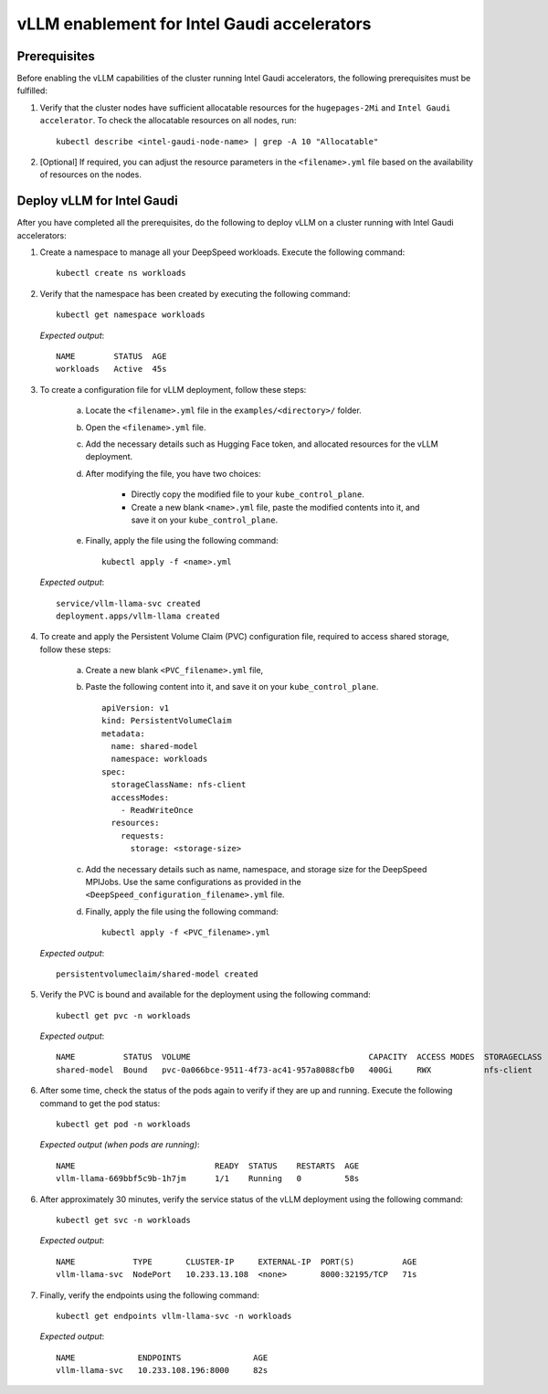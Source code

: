 vLLM enablement for Intel Gaudi accelerators
===============================================

Prerequisites
--------------

Before enabling the vLLM capabilities of the cluster running Intel Gaudi accelerators, the following prerequisites must be fulfilled:

1. Verify that the cluster nodes have sufficient allocatable resources for the ``hugepages-2Mi`` and ``Intel Gaudi accelerator``. To check the allocatable resources on all nodes, run: ::

    kubectl describe <intel-gaudi-node-name> | grep -A 10 "Allocatable"

2. [Optional] If required, you can adjust the resource parameters in the ``<filename>.yml`` file based on the availability of resources on the nodes.


Deploy vLLM for Intel Gaudi
-----------------------------

After you have completed all the prerequisites, do the following to deploy vLLM on a cluster running with Intel Gaudi accelerators:

1. Create a namespace to manage all your DeepSpeed workloads. Execute the following command: ::

    kubectl create ns workloads

2. Verify that the namespace has been created by executing the following command: ::

    kubectl get namespace workloads

   *Expected output*: ::

       NAME        STATUS  AGE
       workloads   Active  45s

3. To create a configuration file for vLLM deployment, follow these steps:

    a. Locate the ``<filename>.yml`` file in the ``examples/<directory>/`` folder.
    b. Open the ``<filename>.yml`` file.
    c. Add the necessary details such as Hugging Face token, and allocated resources for the vLLM deployment.
    d. After modifying the file, you have two choices:

        - Directly copy the modified file to your ``kube_control_plane``.
        - Create a new blank ``<name>.yml`` file, paste the modified contents into it, and save it on your ``kube_control_plane``.

    e. Finally, apply the file using the following command: ::

        kubectl apply -f <name>.yml

   *Expected output*: ::

       service/vllm-llama-svc created
       deployment.apps/vllm-llama created

4. To create and apply the Persistent Volume Claim (PVC) configuration file, required to access shared storage, follow these steps:

    a. Create a new blank ``<PVC_filename>.yml`` file,
    b. Paste the following content into it, and save it on your ``kube_control_plane``. ::

        apiVersion: v1
        kind: PersistentVolumeClaim
        metadata:
          name: shared-model
          namespace: workloads
        spec:
          storageClassName: nfs-client
          accessModes:
            - ReadWriteOnce
          resources:
            requests:
              storage: <storage-size>

    c. Add the necessary details such as name, namespace, and storage size for the DeepSpeed MPIJobs. Use the same configurations as provided in the ``<DeepSpeed_configuration_filename>.yml`` file.
    d. Finally, apply the file using the following command: ::

        kubectl apply -f <PVC_filename>.yml

   *Expected output*: ::

       persistentvolumeclaim/shared-model created

5. Verify the PVC is bound and available for the deployment using the following command: ::

    kubectl get pvc -n workloads

   *Expected output*: ::

       NAME          STATUS  VOLUME                                     CAPACITY  ACCESS MODES  STORAGECLASS  AGE
       shared-model  Bound   pvc-0a066bce-9511-4f73-ac41-957a8088cfb0   400Gi     RWX           nfs-client    14s

6. After some time, check the status of the pods again to verify if they are up and running. Execute the following command to get the pod status: ::

    kubectl get pod -n workloads

   *Expected output (when pods are running)*: ::

       NAME                             READY  STATUS    RESTARTS  AGE
       vllm-llama-669bbf5c9b-1h7jm      1/1    Running   0         58s

6. After approximately 30 minutes, verify the service status of the vLLM deployment using the following command: ::

    kubectl get svc -n workloads

   *Expected output*: ::

       NAME            TYPE       CLUSTER-IP     EXTERNAL-IP  PORT(S)          AGE
       vllm-llama-svc  NodePort   10.233.13.108  <none>       8000:32195/TCP   71s

7. Finally, verify the endpoints using the following command: ::

    kubectl get endpoints vllm-llama-svc -n workloads

   *Expected output*: ::

       NAME             ENDPOINTS               AGE
       vllm-llama-svc   10.233.108.196:8000     82s